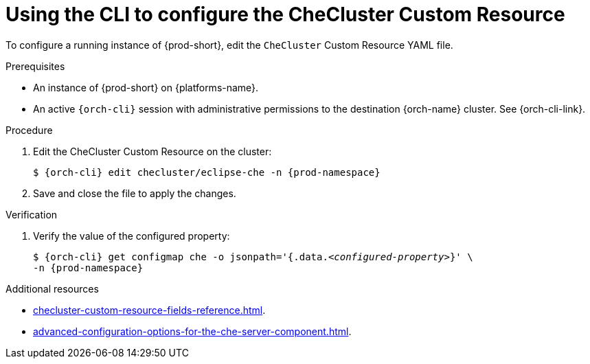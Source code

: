 :_content-type: PROCEDURE
:navtitle: Using the CLI to configure the CheCluster Custom Resource
:keywords: administration guide
:page-aliases: installation-guide:using-the-cli-to-configure-the-checluster-custom-resource, installation-guide:using-cli-to-configure-the-checluster-custom-resource 

[id="using-the-cli-to-configure-the-checluster-custom-resource_{context}"]
= Using the CLI to configure the CheCluster Custom Resource

To configure a running instance of {prod-short}, edit the `CheCluster` Custom Resource YAML file. 

.Prerequisites

* An instance of {prod-short} on {platforms-name}.

* An active `{orch-cli}` session with administrative permissions to the destination {orch-name} cluster. See {orch-cli-link}.

.Procedure

. Edit the CheCluster Custom Resource on the cluster:
+
[subs="+attributes"]
----
$ {orch-cli} edit checluster/eclipse-che -n {prod-namespace}
----

. Save and close the file to apply the changes.

.Verification

. Verify the value of the configured property:
+
[subs="+attributes,quotes"]
----
$ {orch-cli} get configmap che -o jsonpath='{.data._<configured-property>_}' \
-n {prod-namespace}
----

[role="_additional-resources"]
.Additional resources

* xref:checluster-custom-resource-fields-reference.adoc[].

* xref:advanced-configuration-options-for-the-che-server-component.adoc[].
